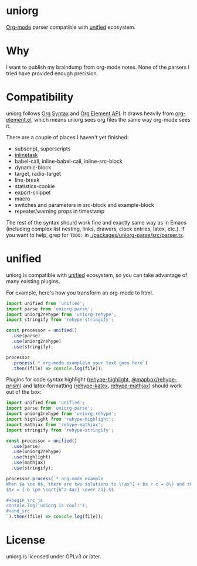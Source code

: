 * uniorg
[[https://orgmode.org/][Org-mode]] parser compatible with [[https://github.com/unifiedjs/unified][unified]] ecosystem.

* Why
I want to publish my braindump from org-mode notes. None of the parsers I tried have provided enough precision.

* Compatibility
uniorg follows [[https://orgmode.org/worg/dev/org-syntax.html][Org Syntax]] and [[https://orgmode.org/worg/dev/org-element-api.html][Org Element API]]. It draws heavily from [[http://git.savannah.gnu.org/cgit/emacs.git/tree/lisp/org/org-element.el][org-element.el]], which means uniorg sees org files the same way org-mode sees it.

There are a couple of places I haven't yet finished:
- subscript, superscripts
- [[http://git.savannah.gnu.org/cgit/emacs.git/tree/lisp/org/org-inlinetask.el][inlinetask]]
- babel-call, inline-babel-call, inline-src-block
- dynamic-block
- target, radio-target
- line-break
- statistics-cookie
- export-snippet
- macro
- switches and parameters in src-block and example-block
- repeater/warning props in timestamp

The rest of the syntax should work fine and exactly same way as in Emacs (including complex list nesting, links, drawers, clock entries, latex, etc.). If you want to help, grep for ~TODO:~ in [[./packages/uniorg-parse/src/parser.ts]].

* unified
uniorg is compatible with [[https://github.com/unifiedjs/unified][unified]] ecosystem, so you can take advantage of many existing plugins.

For example, here's how you transform an org-mode to html.
#+begin_src js
import unified from 'unified';
import parse from 'uniorg-parse';
import uniorg2rehype from 'uniorg-rehype';
import stringify from 'rehype-stringify';

const processor = unified()
  .use(parse)
  .use(uniorg2rehype)
  .use(stringify);

processor
  .process(`* org-mode example\n your text goes here`)
  .then((file) => console.log(file));
#+end_src

Plugins for code syntax highlight ([[https://github.com/rehypejs/rehype-highlight][rehype-highlight]], [[https://github.com/mapbox/rehype-prism][@mapbox/rehype-prism]]) and latex-formatting ([[https://github.com/remarkjs/remark-math/tree/main/packages/rehype-katex][rehype-katex]], [[https://github.com/remarkjs/remark-math/tree/main/packages/rehype-mathjax][rehype-mathjax]]) should work out of the box:

#+begin_src js
import unified from 'unified';
import parse from 'uniorg-parse';
import uniorg2rehype from 'uniorg-rehype';
import highlight from 'rehype-highlight';
import mathjax from 'rehype-mathjax';
import stringify from 'rehype-stringify';

const processor = unified()
  .use(parse)
  .use(uniorg2rehype)
  .use(highlight)
  .use(mathjax)
  .use(stringify);

processor.process(`* org-mode example
When $a \ne 0$, there are two solutions to \(ax^2 + bx + c = 0\) and they are
$$x = {-b \pm \sqrt{b^2-4ac} \over 2a}.$$

,#+begin_src js
console.log('uniorg is cool!');
,#+end_src
`).then((file) => console.log(file));
#+end_src

* License

uniorg is licensed under GPLv3 or later.
